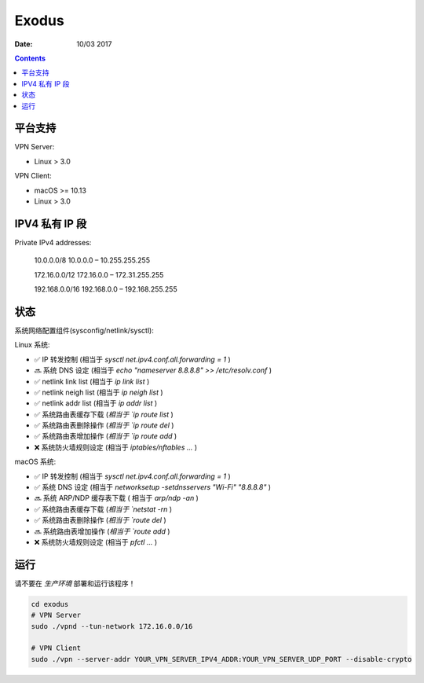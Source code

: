 Exodus
====================================

.. image:: https://img.shields.io/badge/Telegram%20Group-https%3A%2F%2Ft.me%2FExodusProject-blue.svg
    :alt: Join the chat at https://t.me/ExodusProject
    :target: https://t.me/ExodusProject



:Date: 10/03 2017

.. contents::


平台支持
-------------------

VPN Server:

*   Linux > 3.0

VPN Client:

*   macOS >= 10.13
*   Linux > 3.0


IPV4 私有 IP 段
------------------

Private IPv4 addresses:

    10.0.0.0/8      10.0.0.0    – 10.255.255.255

    172.16.0.0/12   172.16.0.0  – 172.31.255.255

    192.168.0.0/16  192.168.0.0 – 192.168.255.255


状态
---------

系统网络配置组件(sysconfig/netlink/sysctl):

Linux 系统:

*   ✅ IP 转发控制 (相当于 `sysctl net.ipv4.conf.all.forwarding = 1` )
*   🔜 系统 DNS 设定 (相当于 `echo "nameserver 8.8.8.8" >> /etc/resolv.conf` )
*   ✅ netlink link list (相当于 `ip link list` )
*   ✅ netlink neigh list (相当于 `ip neigh list` )
*   ✅ netlink addr list (相当于 `ip addr list` )
*   ✅ 系统路由表缓存下载 (`相当于 `ip route list` )
*   ✅ 系统路由表删除操作 (`相当于 `ip route del` )
*   ✅ 系统路由表增加操作 (`相当于 `ip route add` )
*   ❌ 系统防火墙规则设定 (相当于 `iptables/nftables ...` )

macOS 系统:

*   ✅ IP 转发控制 (相当于 `sysctl net.ipv4.conf.all.forwarding = 1` )
*   ✅ 系统 DNS 设定 (相当于 `networksetup -setdnsservers "Wi-Fi" "8.8.8.8"` )
*   🔜 系统 ARP/NDP 缓存表下载 ( 相当于 `arp/ndp -an` )
*   ✅ 系统路由表缓存下载 (`相当于 `netstat -rn` )
*   ✅ 系统路由表删除操作 (`相当于 `route del` )
*   🔜 系统路由表增加操作 (`相当于 `route add` )
*   ❌ 系统防火墙规则设定 (相当于 `pfctl ...` )


运行
-------
    
请不要在 `生产环境` 部署和运行该程序！

.. code:: bash
    
    cd exodus
    # VPN Server
    sudo ./vpnd --tun-network 172.16.0.0/16

    # VPN Client
    sudo ./vpn --server-addr YOUR_VPN_SERVER_IPV4_ADDR:YOUR_VPN_SERVER_UDP_PORT --disable-crypto
